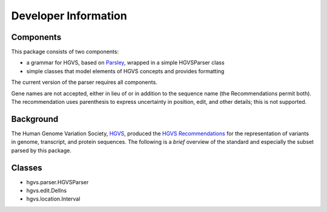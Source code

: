 =====================
Developer Information
=====================


Components
----------

This package consists of two components:

* a grammar for HGVS, based on `Parsley`_, wrapped in a simple HGVSParser
  class
* simple classes that model elements of HGVS concepts and provides
  formatting

The current version of the parser requires all components.

Gene names are not accepted, either in lieu of or in addition to the
sequence name (the Recommendations permit both). The recommendation uses
parenthesis to express uncertainty in position, edit, and other details;
this is not supported.


Background
----------

The Human Genome Variation Society, `HGVS`_, produced the `HGVS
Recommendations`_ for the representation of variants in genome,
transcript, and protein sequences.  The following is a *brief* overview of
the standard and especially the subset parsed by this package.


Classes
-------

* hgvs.parser.HGVSParser

* hgvs.edit.DelIns

* hgvs.location.Interval


.. _`Parsley`: https://pypi.python.org/pypi/Parsley
.. _`HGVS`: http://www.hgvs.org/
.. _`HGVS Recommendations`: http://hgvs.org/mutnomen/

